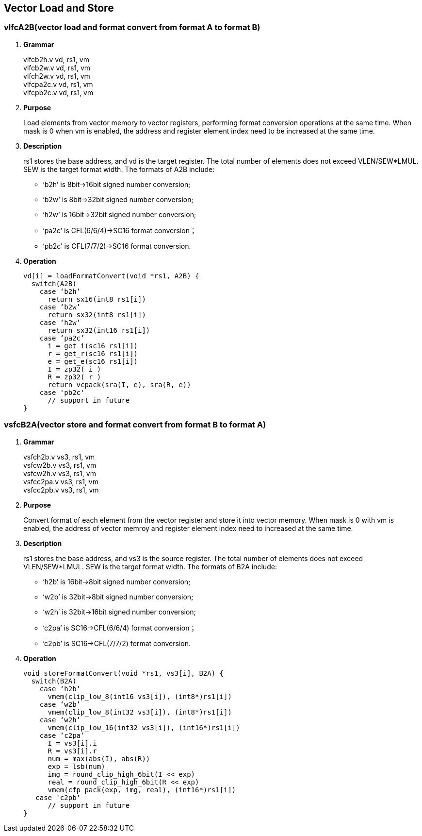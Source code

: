 [[chapter3]]
== Vector Load and Store

=== vlfcA2B(vector load and format convert from format A to format B)
. *Grammar*
+
vlfcb2h.v  vd, rs1, vm +
vlfcb2w.v  vd, rs1, vm +
vlfch2w.v  vd, rs1, vm +
vlfcpa2c.v  vd, rs1, vm +
vlfcpb2c.v  vd, rs1, vm +

. *Purpose*
+
Load elements from vector memory to vector registers, performing format conversion operations at the same time. When mask is 0 when vm is enabled, the address and register element index need to be increased at the same time.

. *Description*
+
rs1 stores the base address, and vd is the target register. The total number of elements does not exceed VLEN/SEW*LMUL. SEW is the target format width. The formats of A2B include:
+
- ‘b2h’ is 8bit->16bit signed number conversion; 
- ‘b2w’ is 8bit->32bit signed number conversion; 
- ‘h2w’ is 16bit->32bit signed number conversion; 
- ‘pa2c’ is CFL(6/6/4)->SC16 format conversion； 
- ‘pb2c’ is CFL(7/7/2)->SC16 format conversion.

. *Operation*
+
----
vd[i] = loadFormatConvert(void *rs1, A2B) {
  switch(A2B)
    case ‘b2h’
      return sx16(int8 rs1[i])
    case ‘b2w’
      return sx32(int8 rs1[i])
    case ‘h2w’
      return sx32(int16 rs1[i])
    case ‘pa2c’
      i = get_i(sc16 rs1[i])
      r = get_r(sc16 rs1[i])
      e = get_e(sc16 rs1[i])
      I = zp32( i )
      R = zp32( r )
      return vcpack(sra(I, e), sra(R, e))
    case 'pb2c'
      // support in future
}
----

=== vsfcB2A(vector store and format convert from format B to format A)
. *Grammar*
+
vsfch2b.v  vs3, rs1, vm +
vsfcw2b.v  vs3, rs1, vm +
vsfcw2h.v  vs3, rs1, vm +
vsfcc2pa.v  vs3, rs1, vm +
vsfcc2pb.v  vs3, rs1, vm +

. *Purpose*
+
Convert format of each element from the vector register and store it into vector memory. When mask is 0 with vm is enabled, the address of vector memroy and register element index need to increased at the same time.

. *Description*
+
rs1 stores the base address, and vs3 is the source register. The total number of elements does not exceed VLEN/SEW*LMUL. SEW is the target format width. The formats of B2A include:
+
- ‘h2b’ is 16bit->8bit signed number conversion; 
- ‘w2b’ is 32bit->8bit signed number conversion; 
- ‘w2h’ is 32bit->16bit signed number conversion; 
- ‘c2pa’ is SC16->CFL(6/6/4) format conversion； 
- ‘c2pb’ is SC16->CFL(7/7/2) format conversion.

. *Operation*
+
----
void storeFormatConvert(void *rs1, vs3[i], B2A) {
  switch(B2A)
    case ‘h2b’
      vmem(clip_low_8(int16 vs3[i]), (int8*)rs1[i])
    case ‘w2b’
      vmem(clip_low_8(int32 vs3[i]), (int8*)rs1[i])
    case ‘w2h’
      vmem(clip_low_16(int32 vs3[i]), (int16*)rs1[i])
    case ‘c2pa’
      I = vs3[i].i
      R = vs3[i].r
      num = max(abs(I), abs(R))
      exp = lsb(num)
      img = round_clip_high_6bit(I << exp)
      real = round_clip_high_6bit(R << exp)
      vmem(cfp_pack(exp, img, real), (int16*)rs1[i])
   case 'c2pb'
      // support in future
}
----

